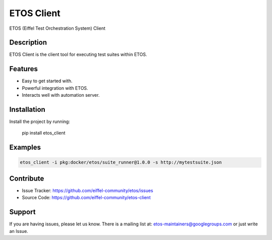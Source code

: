 ===========
ETOS Client
===========

.. image:: https://img.shields.io/badge/Stage-Sandbox-yellow.svg
  :target: https://github.com/eiffel-community/community/blob/master/PROJECT_LIFECYCLE.md#stage-sandbox

ETOS (Eiffel Test Orchestration System) Client


Description
===========

ETOS Client is the client tool for executing test suites within ETOS.


Features
========

- Easy to get started with.
- Powerful integration with ETOS.
- Interacts well with automation server.


Installation
============

Install the project by running:

   pip install etos_client


Examples
========

.. code-block::

   etos_client -i pkg:docker/etos/suite_runner@1.0.0 -s http://mytestsuite.json


Contribute
==========

- Issue Tracker: https://github.com/eiffel-community/etos/issues
- Source Code: https://github.com/eiffel-community/etos-client


Support
=======

If you are having issues, please let us know.
There is a mailing list at: etos-maintainers@googlegroups.com or just write an Issue.
